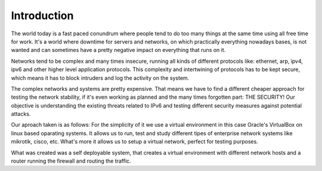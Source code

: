 ============
Introduction
============

The world today is a fast paced conundrum where people tend to do too many things
at the same time using all free time for work. It's a world where downtime for
servers and networks, on which practically everything nowadays bases, is not
wanted and can sometimes have a pretty negative impact on everything that runs on it.

Networks tend to be complex and many times insecure, running all kinds of different
protocols like: ethernet, arp, ipv4, ipv6 and other higher level application protocols.
This complexity and intertwining of protocols has to be kept secure, which means
it has to block intruders and log the activity on the system.

The complex networks and systems are pretty expensive. That means we have to find
a different cheaper approach for testing the network stability, if it's even
working as planned and the many times forgotten part: THE SECURITY!
Our objective is understanding the existing threats related to IPv6 and testing
different security measures against potential attacks.

Our aproach taken is as follows: For the simplicity of it we use a virtual
environment in this case Oracle's VirtualBox on linux based oparating systems.
It allows us to run, test and study different tipes of enterprise network systems
like mikrotik, cisco, etc. What's more it allows us to setup a virtual network,
perfect for testing purposes.

What was created was a self deployable system, that creates a virtual environment
with different network hosts and a router running the firewall and routing the
traffic.

